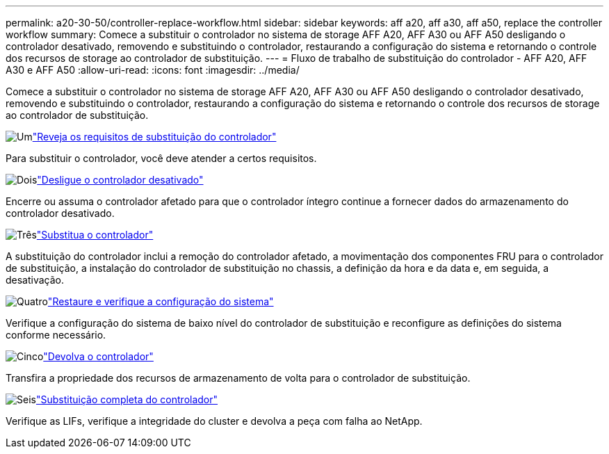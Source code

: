 ---
permalink: a20-30-50/controller-replace-workflow.html 
sidebar: sidebar 
keywords: aff a20, aff a30, aff a50, replace the controller workflow 
summary: Comece a substituir o controlador no sistema de storage AFF A20, AFF A30 ou AFF A50 desligando o controlador desativado, removendo e substituindo o controlador, restaurando a configuração do sistema e retornando o controle dos recursos de storage ao controlador de substituição. 
---
= Fluxo de trabalho de substituição do controlador - AFF A20, AFF A30 e AFF A50
:allow-uri-read: 
:icons: font
:imagesdir: ../media/


[role="lead"]
Comece a substituir o controlador no sistema de storage AFF A20, AFF A30 ou AFF A50 desligando o controlador desativado, removendo e substituindo o controlador, restaurando a configuração do sistema e retornando o controle dos recursos de storage ao controlador de substituição.

.image:https://raw.githubusercontent.com/NetAppDocs/common/main/media/number-1.png["Um"]link:controller-replace-requirements.html["Reveja os requisitos de substituição do controlador"]
[role="quick-margin-para"]
Para substituir o controlador, você deve atender a certos requisitos.

.image:https://raw.githubusercontent.com/NetAppDocs/common/main/media/number-2.png["Dois"]link:controller-replace-shutdown.html["Desligue o controlador desativado"]
[role="quick-margin-para"]
Encerre ou assuma o controlador afetado para que o controlador íntegro continue a fornecer dados do armazenamento do controlador desativado.

.image:https://raw.githubusercontent.com/NetAppDocs/common/main/media/number-3.png["Três"]link:controller-replace-move-hardware.html["Substitua o controlador"]
[role="quick-margin-para"]
A substituição do controlador inclui a remoção do controlador afetado, a movimentação dos componentes FRU para o controlador de substituição, a instalação do controlador de substituição no chassis, a definição da hora e da data e, em seguida, a desativação.

.image:https://raw.githubusercontent.com/NetAppDocs/common/main/media/number-4.png["Quatro"]link:controller-replace-system-config-restore-and-verify.html["Restaure e verifique a configuração do sistema"]
[role="quick-margin-para"]
Verifique a configuração do sistema de baixo nível do controlador de substituição e reconfigure as definições do sistema conforme necessário.

.image:https://raw.githubusercontent.com/NetAppDocs/common/main/media/number-5.png["Cinco"]link:controller-replace-recable-reassign-disks.html["Devolva o controlador"]
[role="quick-margin-para"]
Transfira a propriedade dos recursos de armazenamento de volta para o controlador de substituição.

.image:https://raw.githubusercontent.com/NetAppDocs/common/main/media/number-6.png["Seis"]link:controller-replace-restore-system-rma.html["Substituição completa do controlador"]
[role="quick-margin-para"]
Verifique as LIFs, verifique a integridade do cluster e devolva a peça com falha ao NetApp.
